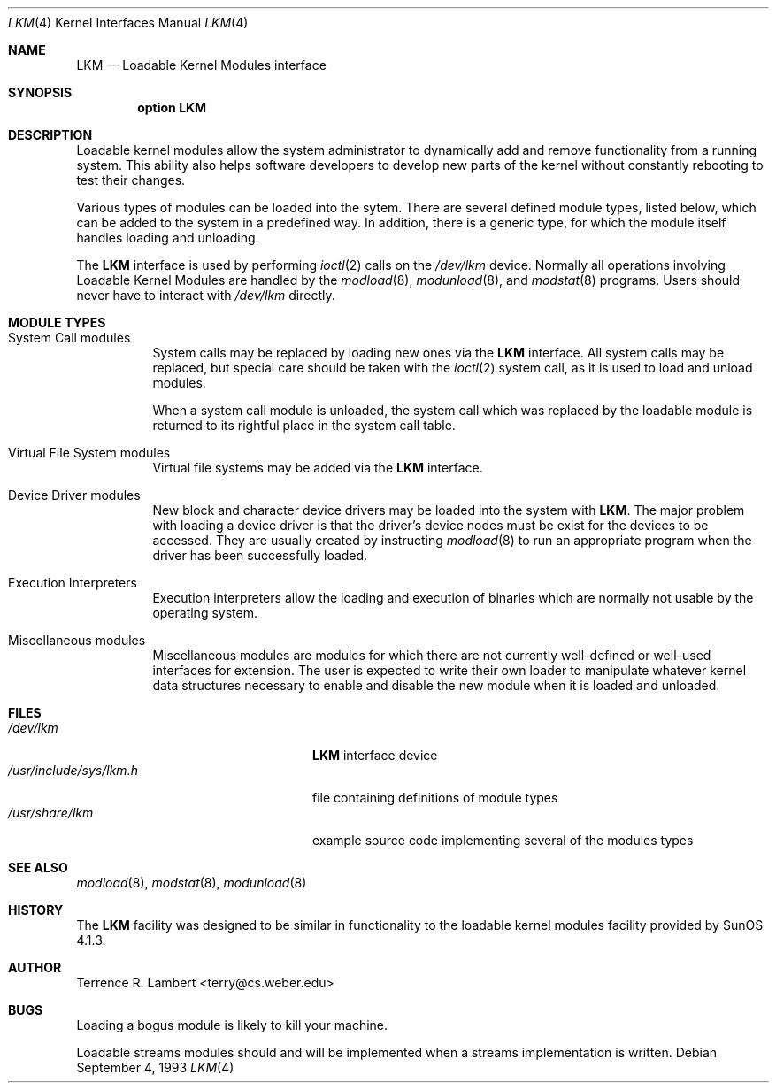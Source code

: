 .\"	$OpenBSD: src/share/man/man4/lkm.4,v 1.8 1999/10/05 20:53:11 aaron Exp $
.\"	$NetBSD: lkm.4,v 1.4 1994/11/30 16:22:22 jtc Exp $
.\"
.\" Copyright (c) 1993 Christopher G. Demetriou
.\" All rights reserved.
.\"
.\" Redistribution and use in source and binary forms, with or without
.\" modification, are permitted provided that the following conditions
.\" are met:
.\" 1. Redistributions of source code must retain the above copyright
.\"    notice, this list of conditions and the following disclaimer.
.\" 2. Redistributions in binary form must reproduce the above copyright
.\"    notice, this list of conditions and the following disclaimer in the
.\"    documentation and/or other materials provided with the distribution.
.\" 3. The name of the author may not be used to endorse or promote products
.\"    derived from this software without specific prior written permission
.\"
.\" THIS SOFTWARE IS PROVIDED BY THE AUTHOR ``AS IS'' AND ANY EXPRESS OR
.\" IMPLIED WARRANTIES, INCLUDING, BUT NOT LIMITED TO, THE IMPLIED WARRANTIES
.\" OF MERCHANTABILITY AND FITNESS FOR A PARTICULAR PURPOSE ARE DISCLAIMED.
.\" IN NO EVENT SHALL THE AUTHOR BE LIABLE FOR ANY DIRECT, INDIRECT,
.\" INCIDENTAL, SPECIAL, EXEMPLARY, OR CONSEQUENTIAL DAMAGES (INCLUDING, BUT
.\" NOT LIMITED TO, PROCUREMENT OF SUBSTITUTE GOODS OR SERVICES; LOSS OF USE,
.\" DATA, OR PROFITS; OR BUSINESS INTERRUPTION) HOWEVER CAUSED AND ON ANY
.\" THEORY OF LIABILITY, WHETHER IN CONTRACT, STRICT LIABILITY, OR TORT
.\" (INCLUDING NEGLIGENCE OR OTHERWISE) ARISING IN ANY WAY OUT OF THE USE OF
.\" THIS SOFTWARE, EVEN IF ADVISED OF THE POSSIBILITY OF SUCH DAMAGE.
.\"
.Dd September 4, 1993
.Dt LKM 4
.Os
.Sh NAME
.Nm LKM
.Nd Loadable Kernel Modules interface
.Sh SYNOPSIS
.Cd "option LKM"
.Sh DESCRIPTION
Loadable kernel modules allow the system administrator to
dynamically add and remove functionality from a running system.
This ability also helps software developers to develop
new parts of the kernel without constantly rebooting to
test their changes.
.Pp
Various types of modules can be loaded into the sytem.
There are several defined module types, listed below, which can
be added to the system in a predefined way.  In addition, there
is a generic type, for which the module itself handles loading and
unloading.
.Pp
The
.Nm
interface is used by performing
.Xr ioctl 2
calls on the
.Pa /dev/lkm
device.  Normally all operations involving
Loadable Kernel Modules are handled by the
.Xr modload 8 ,
.Xr modunload 8 ,
and
.Xr modstat 8
programs.  Users should never have to interact with
.Pa /dev/lkm
directly.
.Sh "MODULE TYPES"
.Bl -tag -width indent
.It System Call modules
System calls may be replaced by loading
new ones via the
.Nm
interface.  All system calls may be
replaced, but special care should
be taken with the
.Xr ioctl 2
system call, as it is used to load and
unload modules.
.Pp
When a system call module is unloaded,
the system call which
was replaced by the loadable module
is returned to its rightful place
in the system call table.
.It Virtual File System modules
Virtual file systems may be added
via the
.Nm
interface.
.It Device Driver modules
New block and character device
drivers may be loaded into the system with
.Nm LKM .
The major problem with loading
a device driver is that the driver's
device nodes must be exist for the
devices to be accessed.  They are usually
created by instructing
.Xr modload 8
to run an appropriate program when
the driver has been successfully loaded.
.It Execution Interpreters
Execution interpreters allow
the loading and execution of
binaries which are normally not
usable by the operating system.
.It Miscellaneous modules
Miscellaneous modules are modules
for which there are not currently
well-defined or well-used interfaces
for extension.  The user is expected
to write their own loader to manipulate
whatever kernel data structures necessary
to enable and disable the new module
when it is loaded and unloaded.
.El
.Sh FILES
.Bl -tag -width /usr/include/sys/lkm.h -compact
.It Pa /dev/lkm
.Nm
interface device
.It Pa /usr/include/sys/lkm.h
file containing definitions of module types
.It Pa /usr/share/lkm
example source code implementing several of the modules types
.Sh SEE ALSO
.Xr modload 8 ,
.Xr modstat 8 ,
.Xr modunload 8
.Sh HISTORY
The
.Nm
facility was designed to be similar in functionality
to the loadable kernel modules facility provided by
.Tn "SunOS 4.1.3" .
.Sh AUTHOR
Terrence R. Lambert <terry@cs.weber.edu>
.Sh BUGS
Loading a bogus module is likely to kill your machine.
.Pp
Loadable streams modules should and will be implemented
when a streams implementation is written.
